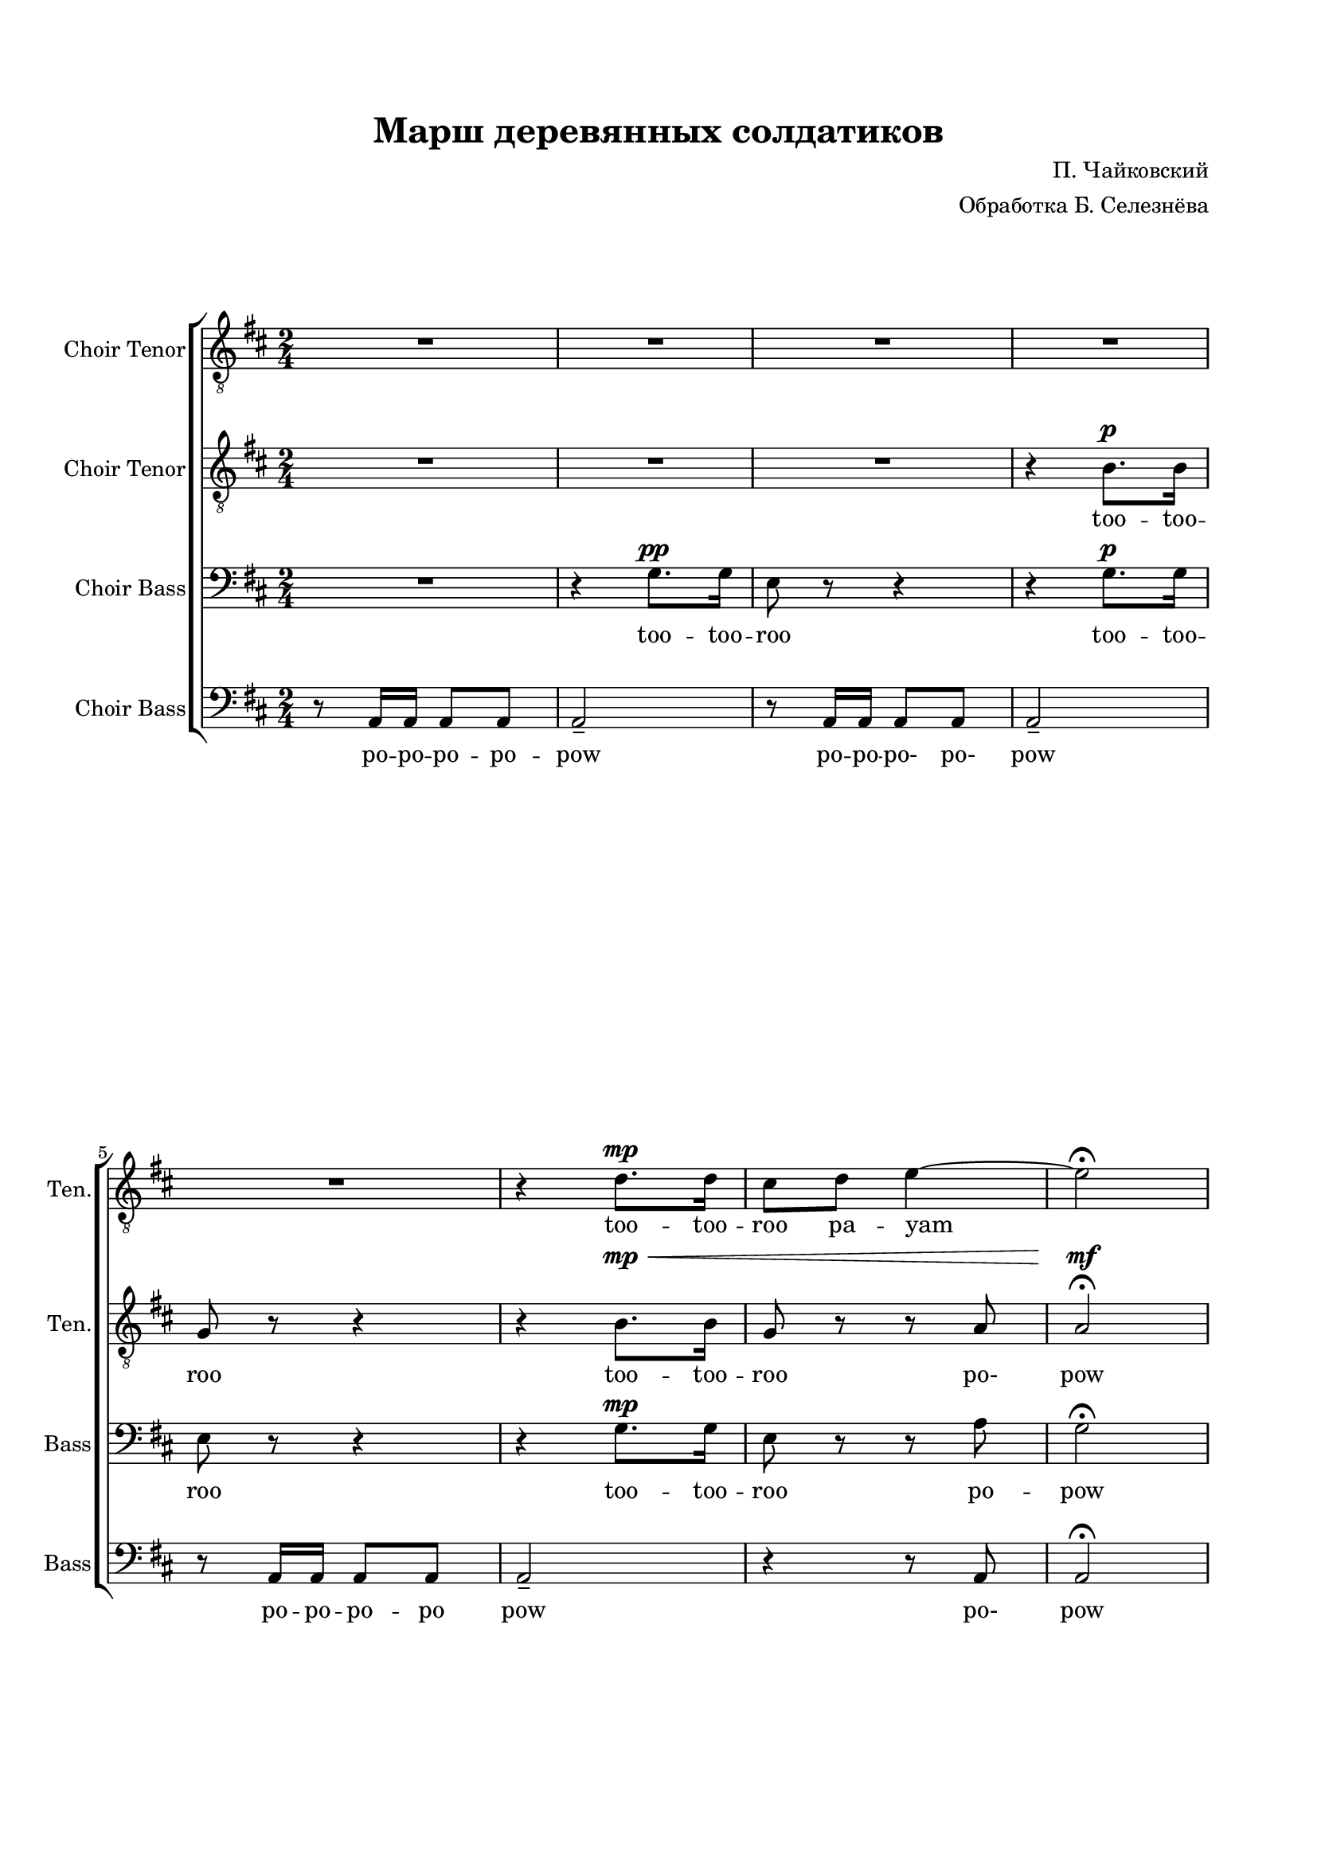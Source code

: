 
\version "2.18.2"
% automatically converted by musicxml2ly from flat-march-of-the-wooden-soldiers-571fefbfd503338b5900c865.xml

\header {
    title = "Марш деревянных солдатиков"
    encodingsoftware = Flat
    source = "https://flat.io/score/571f5b89529584e414f70941-march-of-the-wooden-soldiers"
    composer = "П. Чайковский"
    arranger = "Обработка Б. Селезнёва"
    encodingdate = "2016-06-07"
    }

#(set-global-staff-size 18.0675)
\paper {
    paper-width = 21.0\cm
    paper-height = 29.7\cm
    top-margin = 1.72\cm
    bottom-margin = 1.72\cm
    left-margin = 1.72\cm
    right-margin = 1.72\cm
    }
\layout {
    \context { \Score
        skipBars = ##t
        autoBeaming = ##t
        }
    }
PartPOneVoiceOne =  \relative d' {
    \clef "treble_8" \stopStaff \override Staff.StaffSymbol.line-count =
    #5 \startStaff \key d \major \time 2/4 R2 | % 2
    R2*4 | % 6
    \dynamicUp
    r4 d8. \mp  d16  | % 7
    cis8  d8  e4 ~ | % 8
    e2 \fermata | % 9
    d8 r8 d8 r8 | \barNumberCheck #10
    \set melismaBusyProperties = #'()
    b8. ( ->  ais16  b8 ) r16 cis16 ( | % 11
    d8 ) r8 d8 r8 | % 12
    b8. ( ->  ais16  b8 ) r16 cis16 ( | % 13
    d8 ) r8 e8 r8 | % 14
    fis8 r8 fis8 r8 | % 15
    g8 r16 fis16 ( e8 ) r16 d16 ( | % 16
    e8 ) r8 r4 | % 17
    d8 r8 d8 r8 | % 18
    b8. ( ->  ais16  b8 ) r16 cis16 ( | % 19
    d8 ) r8 d8 r8 | \barNumberCheck #20
    b8. ( ->  ais16  b8 ) r16 cis16 ( | % 21
    d8 ) r8 e8 r8 | % 22
    fis8 r8 fis8 r8 | % 23
    e8 r16 d16 ( cis8 ) r16 b16 ( | % 24
    a8 ) r8 r4 | % 25
    cis8 \p r8 r4 | % 26
    f2 \ppp ( -> | % 27
    e8 ) r8 r4 | % 28
    f2 ( -> | % 29
    e8 ) r8 b8 \p r8 | \barNumberCheck #30
    cis8 r8 cis8 r8 | % 31
    d8 r16 cis16 ( b8. )  a16 (  | % 32
    gis8 ) r8 r4 | % 33
    cis8 r8 r4 | % 34
    d2 \ppp ( -> | % 35
    cis8 ) r8 r4 | % 36
    d2 \ppp ( -> | % 37
    cis8 ) r8 b8 \p r8 | % 38
    cis8 r8 cis8 r8 | % 39
    d8 r16 cis16 ( b8 ) r16 cis16 ( | \barNumberCheck #40
    a8 ) r8 r4 | % 41
    d8 \pp r8 r4 | % 42
    b8. ( ->  ais16  b8 ) r16 cis16 ( | % 43
    d8 ) r8 r4 | % 44
    b8. ( ->  ais16  b8 ) r16 cis16 ( | % 45
    d8 ) r8 e8 r8 | % 46
    fis8 r8 fis8 r8 | % 47
    g8 ( r16 fis16 e8 ) r16 d16 ( | % 48
    e8 ) r8 r4 | % 49
    d8 r8 r4 | \barNumberCheck #50
    b8. ( ->  ais16  b8 ) r16 cis16 ( | % 51
    d8 ) r8 d8 r8 | % 52
    b8. ( ->  ais16  b8 ) r16 cis16 ( | % 53
    d8 ) r8 e8 r8 | % 54
    fis8 r8 fis8 r8 | % 55
    e8 r16 dis16 ( e8 ) r8 \fermata \bar "||"
    R2*8 | % 64
    R2 | % 65
    \times 2/3  {
        cis64*3/2  d64*3/2 cis64*3/2  }
    \times 2/3  {
        d64*3/2  cis64*3/2 d64*3/2  }
    | % 66
    cis8 r8 r4 | % 67
    \times 2/3  {
        r64*3/2 r64*3/2 fis64*3/2 }
    fis4 | % 68
    d2 \bar "|."
    }

PartPOneVoiceOneLyricsTwo =  \lyricmode { too -- too --  roo pa -- yam
    too -- roo
    too -- roo -- roo too -- roo
    roo
    too -- roo -- roo too -- roo
    "too" --  too roo too dlee doo dlee pow
    too too too too too "dlee-" "dlee-" too too
    too too too too too too too too too "dlee-" "dlee-" too "hoo-"
    "hoo-" too too too too "dlee-" too "hoo-" "hoo-" too too too too
    "dlee-" "dlee-" \skip4 \skip4 \skip4 \skip4 \skip4 \skip4 \skip4
    \skip4 \skip4 \skip4 too \skip4 \skip4 too \skip4 \skip4 \skip4 \skip4
    \skip4 \skip4 too \skip4 \skip4 woo
    }
PartPTwoVoiceOne =  \relative b {
    \clef "treble_8" \stopStaff \override Staff.StaffSymbol.line-count =
    #5 \startStaff \key d \major \time 2/4 R2 | % 2
    R2 | % 3
    \dynamicUp
    R2 | % 4
    r4 b8. \p  b16  | % 5
    g8 r8 r4 | % 6
    r4 b8. \mp \<  b16   | % 7
    g8 r8 r8 a8 | % 8
    a2 \mf \fermata | % 9
    a8 \mf \pp r8 r4 | \barNumberCheck #10
    \set melismaBusyProperties = #'()
    b8. ( ->  ais16  b8 ) r16 cis16 ( | % 11
    a8 ) r8 r4 | % 12
    b8. ( ->  ais16  b8 ) r16 cis16 ( | % 13
    a8 ) r8 cis8 r8 | % 14
    d8 r8 d8 r8 | % 15
    e8 r16 d16 ( cis8 ) r16 b16 ( | % 16
    cis8 ) r8 r4 | % 17
    a8 r8 r4 | % 18
    b8. ( ->  ais16  b8 ) r16 cis16 ( | % 19
    a8 ) r8 r4 | \barNumberCheck #20
    b8. ( ->  ais16  b8 ) r16 cis16 ( | % 21
    a8 ) r8 cis8 r8 | % 22
    d8 r8 d8 r8 | % 23
    cis8 r16 b16 ( a8 ) r16 gis16 ( | % 24
    a8 ) r8 r4 | % 25
    e8 \p r8 r4 | % 26
    d'2 \ppp ( -> | % 27
    cis8 ) r8 r4 | % 28
    d2 ( -> | % 29
    cis8 ) r8 b8 \p r8 | \barNumberCheck #30
    gis8 r8 a8 r8 | % 31
    b8 r16 cis16 ( b8. )  a16 (  | % 32
    gis8 ) r8 r4 | % 33
    a8 \mf r8 a8 r8 | % 34
    bes8. ( ->  a16  bes8 ) r16 gis16 ( | % 35
    a8 ) r8 r4 | % 36
    bes8. ( ->  a16  bes8 ) r16 gis16 ( | % 37
    a8 ) r8 gis8 \p r8 | % 38
    gis8 r8 a8 r8 | % 39
    b8 r8 gis8 r8 | \barNumberCheck #40
    a8 r8 r4 | % 41
    a8 \pp r8 r4 | % 42
    b8. ( ->  ais16  b8 ) r16 cis16 ( | % 43
    a8 ) r8 r4 | % 44
    b8. ( ->  ais16  b8 ) r16 cis16 ( | % 45
    a8 ) r8 cis8 r8 | % 46
    d8 r8 d8 r8 | % 47
    e8 ( r16 d16 cis8 ) r16 b16 ( | % 48
    cis8 ) r8 r4 | % 49
    a8 r8 d8 -> r8 | \barNumberCheck #50
    b8. ( ->  ais16  b8 ) r16 cis16 ( | % 51
    a8 ) r8 r4 | % 52
    b8. ( ->  ais16  b8 ) r16 cis16 ( | % 53
    a8 ) r8 cis8 r8 | % 54
    d8 r8 d8 r8 | % 55
    b8 r8 cis8 r8 \fermata \bar "||"
    R2*8 | % 64
    \times 2/3  {
        g64*3/2  a64*3/2 g64*3/2  }
    \times 2/3  {
        a64*3/2  g64*3/2 a64*3/2  }
    | % 65
    \times 2/3  {
        g64*3/2  a64*3/2 g64*3/2  }
    \times 2/3  {
        a64*3/2  g64*3/2 a64*3/2  }
    | % 66
    g8 r8 r4 | % 67
    \times 2/3  {
        r64*3/2 r64*3/2 cis64*3/2 }
    cis4 | % 68
    d2 \bar "|."
    }

PartPTwoVoiceOneLyricsTwo =  \lyricmode { too -- too -- roo
                                          too -- too -- roo "po-" pow
    too too -- roo -- roo too -- roo
    too -- roo -- roo too -- roo
    too too too too dlee doo dlee pow  \skip4 \skip4
    \skip4 \skip4 \skip4 \skip4 \skip4 "hoo-" "hoo-" \skip4 \skip4
    \skip4 \skip4 \skip4 too too too too too too \skip4 \skip4
    \skip4 \skip4 \skip4 too too too too too too too too too too
    "dlee-" too pow too too too too too too too too roo \skip4 \skip4
    \skip4 \skip4 \skip4 "doo-" \skip4 wa }
PartPThreeVoiceOne =  \relative g {
    \clef "bass" \stopStaff \override Staff.StaffSymbol.line-count = #5
    \startStaff \key d \major \time 2/4 R2 | % 2
    \dynamicUp
    r4 g8. \pp  g16  | % 3
    e8 r8 r4 | % 4
    r4 g8. \p  g16  | % 5
    e8 r8 r4 | % 6
    r4 g8. \mp  g16  | % 7
    e8 r8 r8 a8 | % 8
    \set melismaBusyProperties = #'()
    g2 \fermata | % 9
    fis8 r8 r4 | \barNumberCheck #10
    g8. ( ->  fis16  g8 ) r16 e16 ( | % 11
    fis8 ) r8 r4 | % 12
    g8. ( ->  fis16  g8 ) r16 e16 ( | % 13
    fis8 ) r8 a8 r8 | % 14
    d8 r8 r4 | % 15
    a8 r8 r4 | % 16
    a8 -.  a16 -. a16 -.  a8 -.  a8 -.  | % 17
    fis8 r8 r4 | % 18
    g8. ( ->  fis16  g8 ) r16 e16 ( | % 19
    fis8 ) r8 r4 | \barNumberCheck #20
    g8. ( ->  fis16  g8 ) r16 e16 ( | % 21
    fis8 ) r8 a8 r8 | % 22
    d8 r8 r4 | % 23
    R2 | % 24
    R2 | % 25
    a8 \mf r8 a8 r8 | % 26
    bes8. ( ->  a16  bes8 ) r16 gis16 ( | % 27
    a8 ) r8 r4 | % 28
    bes8. ( ->  a16  bes8 ) r16 gis16 ( | % 29
    a8 ) r8 gis8 \p r8 | \barNumberCheck #30
    eis8 r8 fis8 r8 | % 31
    R2 | % 32
    e8 \mf r16 d16 ( cis8. )  b16 (  | % 33
    a8 \p ) r8 r4 | % 34
    f'2 ( -> | % 35
    e8 ) r8 r4 | % 36
    f2 ( -> | % 37
    e8 ) r8 e8 r8 | % 38
    eis8 r8 fis8 r8 | % 39
    fis8 r8 e8 r8 | \barNumberCheck #40
    R2 | % 41
    fis8 \pp r8 r4 | % 42
    g8. ( ->  fis16  g8 ) r16 e16 ( | % 43
    fis8 ) r8 d'8 -> r8 | % 44
    g,8. ( ->  fis16  g8 ) r16 e16 ( | % 45
    fis8 ) r8 a8 r8 | % 46
    d8 r8 r4 | % 47
    a8 r8 r4 | % 48
    a8 -.  a16 -. a16 -.  a8 -.  a8 -.  | % 49
    fis8 r8 r4 | \barNumberCheck #50
    g8. ( ->  fis16  g8 ) r16 e16 ( | % 51
    fis8 ) r8 r4 | % 52
    g8. ( ->  fis16  g8 ) r16 e16 ( | % 53
    fis8 ) r8 a8 r8 | % 54
    d8 r8 b8 r8 | % 55
    g8 r8 a8 r8 \fermata \bar "||"
    R2*7 | % 63
    \times 2/3  {
        cis,64*3/2  d64*3/2 cis64*3/2  }
    \times 2/3  {
        d64*3/2  cis64*3/2 d64*3/2  }
    | % 64
    \times 2/3  {
        e64*3/2  fis64*3/2 e64*3/2  }
    \times 2/3  {
        fis64*3/2  e64*3/2 fis64*3/2  }
    | % 65
    \times 2/3  {
        e64*3/2  fis64*3/2 e64*3/2  }
    \times 2/3  {
        fis64*3/2  e64*3/2 fis64*3/2  }
    | % 66
    e8 r8 r4 | % 67
    \times 2/3  {
        r64*3/2 r64*3/2 g64*3/2 }
    g4 | % 68
    fis2 \bar "|."
    }

PartPThreeVoiceOneLyricsTwo =  \lyricmode { "too" -- too -- roo "too" -- too -- roo
                                            too -- "too" -- roo
    "po" -- pow
    too too -- roo -- roo too -- roo
    too -- roo -- roo too -- roo too too too
    "po" po po po po pow too too too too too too too too too too
    too too too too too too "dlee-" "hoo-" "hoo-" too too too too too \skip4
    \skip4 \skip4 pow \skip4 \skip4 \skip4 \skip4 too "po-" "po-" pow
    \skip4 \skip4 \skip4 \skip4 \skip4 \skip4 \skip4 too roo \skip4 \skip4
    \skip4 \skip4 \skip4 \skip4 woo \skip4 \skip4 \skip4 }
PartPFourVoiceOne =  \relative a, {
    \clef "bass" \stopStaff \override Staff.StaffSymbol.line-count = #5
    \startStaff \key d \major \time 2/4 r8 a16  a16  a8  a8  | % 2
    a2 -- | % 3
    r8 a16  a16  a8  a8  | % 4
    a2 -- | % 5
    \break
    r8 a16  a16  a8  a8  | % 6
    a2 -- | % 7
    r4 r8 a8 | % 8
    a2 \fermata | % 9
    \pageBreak
    d8 r8 r4 | \barNumberCheck #10
    \set melismaBusyProperties = #'()
    d8. ( ->  fis16  g8 ) r16 e16 ( | % 11
    d8 ) r8 r4 | % 12
    d8. ( ->  fis16  g8 ) r16 e16 ( | % 13
    \break
    d8 ) r8 r4 | % 14
    r4 r4 | % 15
    d8 r8 r4 | % 16
    r4 r4 | % 17
    \pageBreak
    d8 r8 r4 | % 18
    d8. ( ->  fis16  g8 ) r16 e16 ( | % 19
    d8 ) r8 r4 | \barNumberCheck #20
    d8. ( ->  fis16  g8 ) r16 e16 ( | % 21
    d8 ) r8 r4 | % 22
    r4 r4 | % 23
    e2 | % 24
    a,8 -.  a16 -. a16 -.  a8 -.  a8 -.  | % 25
    a8 r8 r8 r8 | % 26
    a2 -> | % 27
    a8 r8 a8 -> r8 | % 28
    a2 -> | % 29
    a8 r8 e'8 r8 | \barNumberCheck #30
    cis8 r8 fis8 r8 | % 31
    R2 | % 32
    e8 r16 d16 ( cis8. )  b16 (  | % 33
    a8 ) r8 r4 | % 34
    a2 -> | % 35
    a8 r8 a'8 -> r8 | % 36
    a,2 -> | % 37
    a8 r8 e'8 r8 | % 38
    cis8 r8 fis8 r8 | % 39
    b,8 r8 e8 r8 | \barNumberCheck #40
    a,8 r16 a16 ( b8 ) r16 cis16 ( | % 41
    d8 ) r8 d'8 -> r8 | % 42
    d,8. ( ->  fis16  g8 ) r16 e16 ( | % 43
    d8 ) r8 r4 | % 44
    d8. ( ->  fis16  g8 ) r16 e16 ( | % 45
    d8 ) r8 r4 | % 46
    R2 | % 47
    d8 r8 r4 | % 48
    R2 | % 49
    d8 r8 r4 | \barNumberCheck #50
    d8. ( ->  fis16  g8 ) r16 e16 ( | % 51
    d8 ) r8 r4 | % 52
    d8. ( ->  fis16  g8 ) r16 e16 ( | % 53
    d8 ) r8 r4 | % 54
    R2 | % 55
    g8 r8 a8 r8 \fermata \bar "||"
    \times 2/3  {
        a64*3/2 g64*3/2 }
    \times 2/3  {
        fis64*3/2 e64*3/2 }
    | % 57
    \times 2/3  {
        d64*3/2  cis64*3/2 d64*3/2  }
    \times 2/3  {
        e64*3/2 a,64*3/2 }
    | % 58
    \times 2/3  {
        a64*3/2 b64*3/2 }
    \times 2/3  {
        cis64*3/2 d64*3/2 }
    | % 59
    \times 2/3  {
        d64*3/2  cis64*3/2 d64*3/2  }
    \times 2/3  {
        e64*3/2 a,64*3/2 }
    | \barNumberCheck #60
    \times 2/3  {
        b'64*3/2 a64*3/2 }
    \times 2/3  {
        g64*3/2 fis64*3/2 }
    | % 61
    \times 2/3  {
        e64*3/2 d64*3/2 }
    \times 2/3  {
        cis64*3/2 b64*3/2 }
    | % 62
    \times 2/3  {
        a64*3/2  b64*3/2 a64*3/2  }
    \times 2/3  {
        b64*3/2  a64*3/2 b64*3/2  }
    | % 63
    \times 2/3  {
        a64*3/2  b64*3/2 a64*3/2  }
    \times 2/3  {
        b64*3/2  a64*3/2 b64*3/2  }
    | % 64
    a2 | % 65
    a2 | % 66
    a8 r8 r4 | % 67
    \times 2/3  {
        a64*3/2 <a es'>64*3/2 }
    <a es'>4 | % 68
    d2 \bar "|."
    }

PartPFourVoiceOneLyricsTwo =  \lyricmode { po -- po -- po -- po -- pow
                                           po -- po -- "po-" "po-"
    pow "po" -- po -- po -- po pow "po-" pow
    too too -- roo -- roo too -- roo
    too -- roo -- roo too -- roo too
    "po-"
    "po-" pow "hoo-" wa pow "hoo-" wa \skip4 \skip4 \skip4 \skip4 \skip4
    "hoo-" wa pow "hoo-" wa \skip4 \skip4 \skip4 \skip4 \skip4 too
    "dlee-" "dlee-" pow \skip4 \skip4 \skip4 \skip4 \skip4 too \skip4
    \skip4 \skip4 \skip4 too roo "doom-" "ba-" "dim-" "ba-" "di-" "doom-"
    "ba-" \skip4 "da-" "dee-" dam \skip4 "doom-" ba "doom-" "ba-" "di-"
    "da-" "doom-" "ba-" "di-" "da-" "di-" "da-" \skip4 \skip4 pow \skip4
    \skip4 pow \skip4 \skip4 wa }

% The score definition
\score {
    \new ChoirStaff <<
        \new Staff <<
            \set Staff.instrumentName = "Choir Tenor"
            \set Staff.shortInstrumentName = "Ten."
            \context Staff <<
                \context Voice = "PartPOneVoiceOne" { \PartPOneVoiceOne }
                \new Lyrics \lyricsto "PartPOneVoiceOne" \PartPOneVoiceOneLyricsTwo
                >>
            >>
        \new Staff <<
            \set Staff.instrumentName = "Choir Tenor"
            \set Staff.shortInstrumentName = "Ten."
            \context Staff <<
                \context Voice = "PartPTwoVoiceOne" { \PartPTwoVoiceOne }
                \new Lyrics \lyricsto "PartPTwoVoiceOne" \PartPTwoVoiceOneLyricsTwo
                >>
            >>
        \new Staff <<
            \set Staff.instrumentName = "Choir Bass"
            \set Staff.shortInstrumentName = "Bass"
            \context Staff <<
                \context Voice = "PartPThreeVoiceOne" { \PartPThreeVoiceOne }
                \new Lyrics \lyricsto "PartPThreeVoiceOne" \PartPThreeVoiceOneLyricsTwo
                >>
            >>
        \new Staff <<
            \set Staff.instrumentName = "Choir Bass"
            \set Staff.shortInstrumentName = "Bass"
            \context Staff <<
                \context Voice = "PartPFourVoiceOne" { \PartPFourVoiceOne }
                \new Lyrics \lyricsto "PartPFourVoiceOne" \PartPFourVoiceOneLyricsTwo
                >>
            >>

        >>
    \layout {}
    % To create MIDI output, uncomment the following line:
    %  \midi {}
    }


